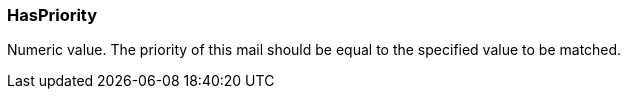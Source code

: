 === HasPriority

Numeric value. The priority of this mail should be equal to the specified value to be matched.